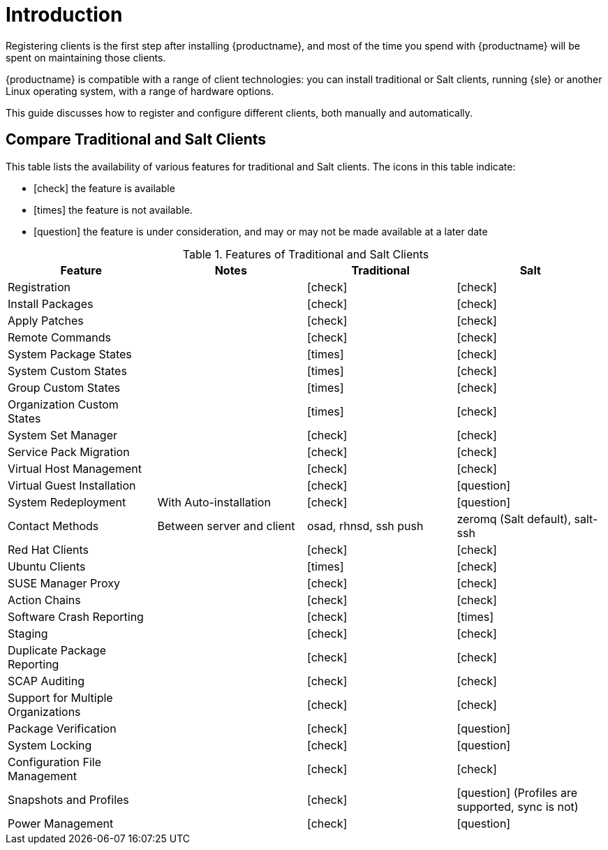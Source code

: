 [[client-cfg-overview]]
= Introduction

Registering clients is the first step after installing {productname}, and most of the time you spend with {productname} will be spent on maintaining those clients.

{productname} is compatible with a range of client technologies: you can install traditional or Salt clients, running {sle} or another Linux operating system, with a range of hardware options.

This guide discusses how to register and configure different clients, both manually and automatically.


== Compare Traditional and Salt Clients

This table lists the availability of various features for traditional and Salt clients.
The icons in this table indicate:

* icon:check[role="green"] the feature is available
* icon:times[role="danger"] the feature is not available.
* icon:question[role="gray"] the feature is under consideration, and may or may not be made available at a later date

[cols="1,1,1,1", options="header"]
.Features of Traditional and Salt Clients
|===
| Feature               | Notes | Traditional               | Salt
| Registration          |       | icon:check[role="green"]  | icon:check[role="green"]
| Install Packages      |       | icon:check[role="green"]  | icon:check[role="green"]
| Apply Patches         |       | icon:check[role="green"]  | icon:check[role="green"]
| Remote Commands       |       | icon:check[role="green"]  | icon:check[role="green"]
| System Package States |       | icon:times[role="danger"] | icon:check[role="green"]
| System Custom States  |       | icon:times[role="danger"] | icon:check[role="green"]
| Group Custom States   |       | icon:times[role="danger"] | icon:check[role="green"]
| Organization Custom States |  | icon:times[role="danger"] | icon:check[role="green"]
| System Set Manager    |       | icon:check[role="green"]  | icon:check[role="green"]
| Service Pack Migration |      | icon:check[role="green"]  | icon:check[role="green"]
| Virtual Host Management |     | icon:check[role="green"]  | icon:check[role="green"]
| Virtual Guest Installation |  | icon:check[role="green"]  | icon:question[role="gray"]
| System Redeployment | With Auto-installation | icon:check[role="green"] | icon:question[role="gray"]
| Contact Methods | Between server and client | osad, rhnsd, ssh push | zeromq (Salt default), salt-ssh
| Red Hat Clients     |         | icon:check[role="green"]  | icon:check[role="green"]
| Ubuntu Clients      |         | icon:times[role="danger"] | icon:check[role="green"]
| SUSE Manager Proxy  |         | icon:check[role="green"]  | icon:check[role="green"]
| Action Chains       |         | icon:check[role="green"]  | icon:check[role="green"]
| Software Crash Reporting |    | icon:check[role="green"]  | icon:times[role="danger"]
| Staging             |         | icon:check[role="green"]  | icon:check[role="green"]
| Duplicate Package Reporting | | icon:check[role="green"] | icon:check[role="green"]
| SCAP Auditing       |         | icon:check[role="green"]  | icon:check[role="green"]
| Support for Multiple Organizations | | icon:check[role="green"] | icon:check[role="green"]
| Package Verification |        | icon:check[role="green"]  | icon:question[role="gray"]
| System Locking       |        | icon:check[role="green"]  | icon:question[role="gray"]
| Configuration File Management | | icon:check[role="green"]  | icon:check[role="green"]
| Snapshots and Profiles |      | icon:check[role="green"]  | icon:question[role="gray"] (Profiles are supported, sync is not)
| Power Management     |        | icon:check[role="green"]  | icon:question[role="gray"]
|===
